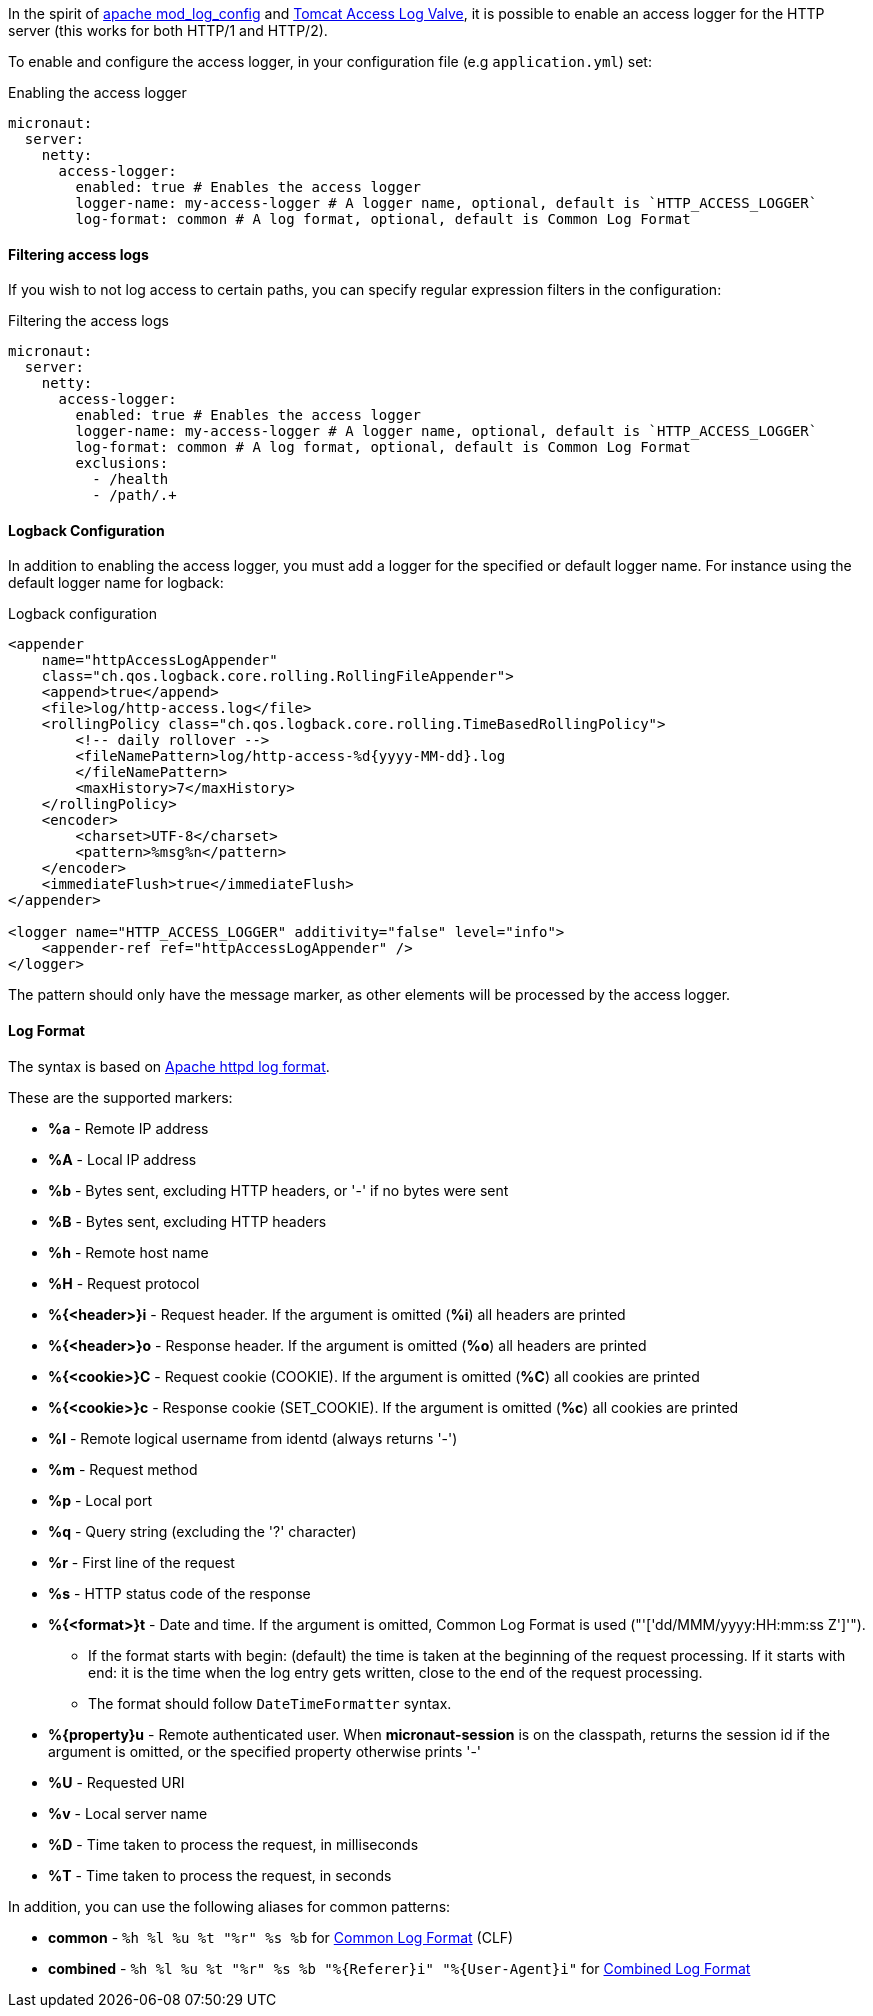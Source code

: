 In the spirit of https://httpd.apache.org/docs/current/mod/mod_log_config.html[apache mod_log_config] and https://tomcat.apache.org/tomcat-10.0-doc/config/valve.html#Access_Logging[Tomcat Access Log Valve], it is possible to enable an access logger for the HTTP server (this works for both HTTP/1 and HTTP/2).

To enable and configure the access logger, in your configuration file (e.g `application.yml`) set:

.Enabling the access logger
[configuration]
----
micronaut:
  server:
    netty:
      access-logger:
        enabled: true # Enables the access logger
        logger-name: my-access-logger # A logger name, optional, default is `HTTP_ACCESS_LOGGER`
        log-format: common # A log format, optional, default is Common Log Format
----

==== Filtering access logs

If you wish to not log access to certain paths, you can specify regular expression filters in the configuration:

.Filtering the access logs
[configuration]
----
micronaut:
  server:
    netty:
      access-logger:
        enabled: true # Enables the access logger
        logger-name: my-access-logger # A logger name, optional, default is `HTTP_ACCESS_LOGGER`
        log-format: common # A log format, optional, default is Common Log Format
        exclusions:
          - /health
          - /path/.+
----

==== Logback Configuration

In addition to enabling the access logger, you must add a logger for the specified or default logger name. For instance using the default logger name for logback:

.Logback configuration
[source,xml]
----
<appender
    name="httpAccessLogAppender"
    class="ch.qos.logback.core.rolling.RollingFileAppender">
    <append>true</append>
    <file>log/http-access.log</file>
    <rollingPolicy class="ch.qos.logback.core.rolling.TimeBasedRollingPolicy">
        <!-- daily rollover -->
        <fileNamePattern>log/http-access-%d{yyyy-MM-dd}.log
        </fileNamePattern>
        <maxHistory>7</maxHistory>
    </rollingPolicy>
    <encoder>
        <charset>UTF-8</charset>
        <pattern>%msg%n</pattern>
    </encoder>
    <immediateFlush>true</immediateFlush>
</appender>

<logger name="HTTP_ACCESS_LOGGER" additivity="false" level="info">
    <appender-ref ref="httpAccessLogAppender" />
</logger>
----

The pattern should only have the message marker, as other elements will be processed by the access logger.

==== Log Format

The syntax is based on https://httpd.apache.org/docs/current/mod/mod_log_config.html[Apache httpd log format].

These are the supported markers:

* *%a* - Remote IP address
* *%A* - Local IP address
* *%b* - Bytes sent, excluding HTTP headers, or '-' if no bytes were sent
* *%B* - Bytes sent, excluding HTTP headers
* *%h* - Remote host name
* *%H* - Request protocol
* *%{<header>}i* - Request header. If the argument is omitted (*%i*) all headers are printed
* *%{<header>}o* - Response header. If the argument is omitted (*%o*) all headers are printed
* *%{<cookie>}C* - Request cookie (COOKIE). If the argument is omitted (*%C*) all cookies are printed
* *%{<cookie>}c* - Response cookie (SET_COOKIE). If the argument is omitted (*%c*) all cookies are printed
* *%l* - Remote logical username from identd (always returns '-')
* *%m* - Request method
* *%p* - Local port
* *%q* - Query string (excluding the '?' character)
* *%r* - First line of the request
* *%s* - HTTP status code of the response
* *%{<format>}t* - Date and time. If the argument is omitted, Common Log Format is used ("'['dd/MMM/yyyy:HH:mm:ss Z']'").
** If the format starts with begin: (default) the time is taken at the beginning of the request processing. If it starts with end: it is the time when the log entry gets written, close to the end of the request processing.
** The format should follow `DateTimeFormatter` syntax.
* *%{property}u* - Remote authenticated user. When *micronaut-session* is on the classpath, returns the session id if the argument is omitted, or the specified property otherwise prints '-'
* *%U* - Requested URI
* *%v* - Local server name
* *%D* - Time taken to process the request, in milliseconds
* *%T* - Time taken to process the request, in seconds

In addition, you can use the following aliases for common patterns:

* *common* - `%h %l %u %t "%r" %s %b` for https://httpd.apache.org/docs/2.4/logs.html#common[Common Log Format] (CLF)
* *combined* - `%h %l %u %t "%r" %s %b "%{Referer}i" "%{User-Agent}i"` for https://httpd.apache.org/docs/2.4/logs.html#combined[Combined Log Format]

